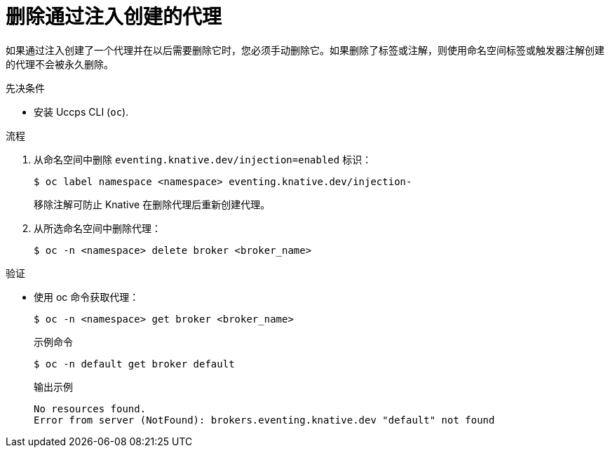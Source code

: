 // Module included in the following assemblies:
//
// * /serverless/develop/serverless-using-brokers.adoc

:_content-type: PROCEDURE
[id="serverless-deleting-broker-injection_{context}"]
= 删除通过注入创建的代理

如果通过注入创建了一个代理并在以后需要删除它时，您必须手动删除它。如果删除了标签或注解，则使用命名空间标签或触发器注解创建的代理不会被永久删除。

.先决条件

* 安装 Uccps CLI (`oc`).

.流程

. 从命名空间中删除 `eventing.knative.dev/injection=enabled` 标识：
+
[source,terminal]
----
$ oc label namespace <namespace> eventing.knative.dev/injection-
----
+
移除注解可防止 Knative 在删除代理后重新创建代理。

. 从所选命名空间中删除代理：
+
[source,terminal]
----
$ oc -n <namespace> delete broker <broker_name>
----

.验证

* 使用 oc 命令获取代理：
+
[source,terminal]
----
$ oc -n <namespace> get broker <broker_name>
----
+
.示例命令
[source,terminal]
----
$ oc -n default get broker default
----
+
.输出示例
[source,terminal]
----
No resources found.
Error from server (NotFound): brokers.eventing.knative.dev "default" not found
----
